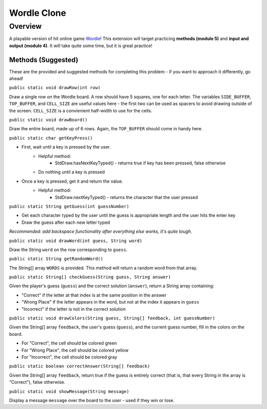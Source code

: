 ================
Wordle Clone
================

Overview
========
A playable version of hit online game `Wordle <https://www.nytimes.com/games/wordle/index.html>`_!
This extension will target practicing **methods (module 5)** and **input and output (module 4)**. It will take quite some time, but it is great practice!

Methods (Suggested)
-------------------
These are the provided and suggested methods for completing this problem - if you want to approach it differently, go ahead!

``public static void drawRow(int row)``

Draw a single row on the Wordle board. A row should have 5 squares, one for each letter. The variables ``SIDE_BUFFER``, ``TOP_BUFFER``, and ``CELL_SIZE`` are useful values here - the first two can be used as spacers to avoid drawing outside of the screen. ``CELL_SIZE`` is a convienient half-width to use for the cells.

``public static void drawBoard()``

Draw the entire board, made up of 6 rows. Again, the ``TOP_BUFFER`` should come in handy here.

``public static char getKeyPress()``

- First, wait until a key is pressed by the user. 
    - Helpful method:
        - StdDraw.hasNextKeyTyped() - returns true if key has been pressed, false otherwise
    - Do nothing until a key is pressed
- Once a key is pressed, get it and return the value.
    - Helpful method:
        - StdDraw.nextKeyTyped() - returns the character that the user pressed

``public static String getGuess(int guessNumber)``

- Get each character typed by the user until the guess is appropriate length and the user hits the enter key
- Draw the guess after each new letter typed

*Recommended: add backspace functionality after everything else works, it's quite tough.*

``public static void drawWord(int guess, String word)``

Draw the String ``word`` on the row corresponding to ``guess``. 

``public static String getRandomWord()``

The String[] array ``WORDS`` is provided. This method will return a random word from that array.

``public static String[] checkGuess(String guess, String answer)``

Given the player's guess (``guess``) and the correct solution (``answer``), return a String array containing:

- "Correct" if the letter at that index is at the same position in the answer
- "Wrong Place" if the letter appears in the word, but not at the index it appears in ``guess``
- "Incorrect" if the letter is not in the correct solution

``public static void drawColors(String guess, String[] feedback, int guessNumber)``

Given the String[] array ``feedback``, the user's guess (``guess``), and the current guess number, fill in the colors on the board. 

- For "Correct", the cell should be colored green
- For "Wrong Place", the cell should be colored yellow
- For "Incorrect", the cell should be colored gray

``public static boolean correctAnswer(String[] feedback)``

Given the String[] array ``feedback``, return true if the guess is entirely correct (that is, that every String in the array is "Correct"), false otherwise.

``public static void showMessage(String message)``

Display a message ``message`` over the board to the user - used if they win or lose.